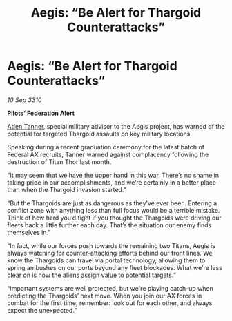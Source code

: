 :PROPERTIES:
:ID:       3cc3f4f4-a784-4876-ad1a-1c023007fb18
:END:
#+title: Aegis: “Be Alert for Thargoid Counterattacks”
#+filetags: :Federation:Thargoid:galnet:
* Aegis: “Be Alert for Thargoid Counterattacks”

/10 Sep 3310/

*Pilots’ Federation Alert* 

[[id:7bca1ccd-649e-438a-ae56-fb8ca34e6440][Aden Tanner]], special military advisor to the Aegis project, has warned of the potential for targeted Thargoid assaults on key military locations. 

Speaking during a recent graduation ceremony for the latest batch of Federal AX recruits, Tanner warned against complacency following the destruction of Titan Thor last month. 

“It may seem that we have the upper hand in this war. There’s no shame in taking pride in our accomplishments, and we’re certainly in a better place than when the Thargoid invasion started.” 

“But the Thargoids are just as dangerous as they’ve ever been. Entering a conflict zone with anything less than full focus would be a terrible mistake. Think of how hard you’d fight if you thought the Thargoids were driving our fleets back a little further each day. That’s the situation our enemy finds themselves in.” 

“In fact, while our forces push towards the remaining two Titans, Aegis is always watching for counter-attacking efforts behind our front lines. We know the Thargoids can travel via portal technology, allowing them to spring ambushes on our ports beyond any fleet blockades. What we're less clear on is how the aliens assign value to potential targets.” 

“Important systems are well protected, but we're playing catch-up when predicting the Thargoids’ next move. When you join our AX forces in combat for the first time, remember: look out for each other, and always expect the unexpected.”
